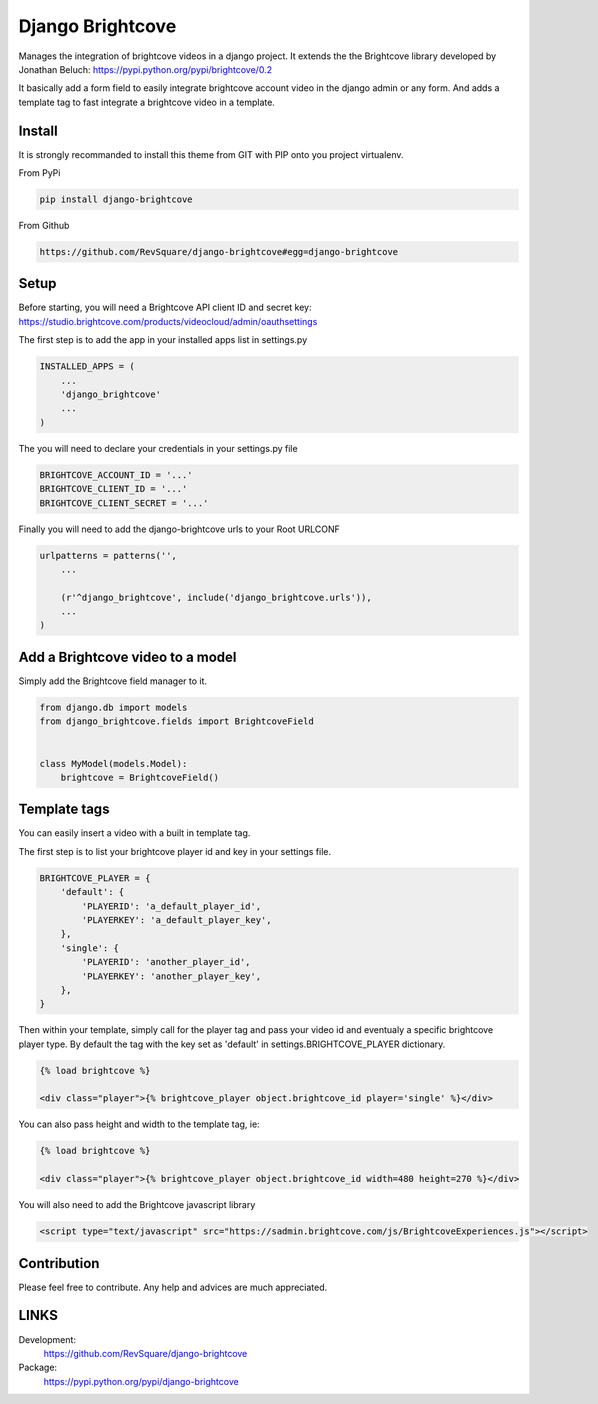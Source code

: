 #################
Django Brightcove
#################

Manages the integration of brightcove videos in a django project. It extends the the Brightcove library developed by Jonathan Beluch: https://pypi.python.org/pypi/brightcove/0.2

It basically add a form field to easily integrate brightcove account video in the django admin or any form. And adds a template tag to fast integrate a brightcove video in a template.

*******
Install
*******

It is strongly recommanded to install this theme from GIT with PIP onto you project virtualenv.

From PyPi

.. code-block::  shell-session

    pip install django-brightcove

From Github

.. code-block::  shell-session

    https://github.com/RevSquare/django-brightcove#egg=django-brightcove


*****
Setup
*****

Before starting, you will need a Brightcove API client ID and secret key: https://studio.brightcove.com/products/videocloud/admin/oauthsettings

The first step is to add the app in your installed apps list in settings.py

.. code-block::  python

    INSTALLED_APPS = (
        ...
        'django_brightcove'
        ...
    )

The you will need to declare your credentials in your settings.py file

.. code-block::  python

    BRIGHTCOVE_ACCOUNT_ID = '...'
    BRIGHTCOVE_CLIENT_ID = '...'
    BRIGHTCOVE_CLIENT_SECRET = '...'

Finally you will need to add the django-brightcove urls to your Root URLCONF

.. code-block::  python

    urlpatterns = patterns('',
        ...

        (r'^django_brightcove', include('django_brightcove.urls')),
        ...
    )



*********************************
Add a Brightcove video to a model
*********************************

Simply add the Brightcove field manager to it.

.. code-block::  python

    from django.db import models
    from django_brightcove.fields import BrightcoveField


    class MyModel(models.Model):
        brightcove = BrightcoveField()



*************
Template tags
*************

You can easily insert a video with a built in template tag.

The first step is to list your brightcove player id and key in your settings file.

.. code-block::  python

    BRIGHTCOVE_PLAYER = {
        'default': {
            'PLAYERID': 'a_default_player_id',
            'PLAYERKEY': 'a_default_player_key',
        },
        'single': {
            'PLAYERID': 'another_player_id',
            'PLAYERKEY': 'another_player_key',
        },
    }

Then within your template, simply call for the player tag and pass your video id and eventualy a specific brightcove player type. By default the tag with the key set as 'default' in settings.BRIGHTCOVE_PLAYER dictionary.

.. code-block::  html

    {% load brightcove %}

    <div class="player">{% brightcove_player object.brightcove_id player='single' %}</div>

You can also pass height and width to the template tag, ie:

.. code-block::  html

    {% load brightcove %}

    <div class="player">{% brightcove_player object.brightcove_id width=480 height=270 %}</div>

You will also need to add the Brightcove javascript library

.. code-block::  html

    <script type="text/javascript" src="https://sadmin.brightcove.com/js/BrightcoveExperiences.js"></script>


************
Contribution
************


Please feel free to contribute. Any help and advices are much appreciated.


*****
LINKS
*****

Development:
    https://github.com/RevSquare/django-brightcove

Package:
    https://pypi.python.org/pypi/django-brightcove
